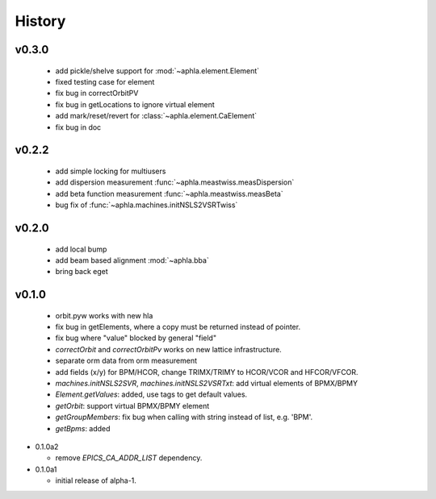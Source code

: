 History
========

v0.3.0
-------

  - add pickle/shelve support for :mod:`~aphla.element.Element`
  - fixed testing case for element
  - fix bug in correctOrbitPV
  - fix bug in getLocations to ignore virtual element
  - add mark/reset/revert for :class:`~aphla.element.CaElement`
  - fix bug in doc

v0.2.2
------

  - add simple locking for multiusers
  - add dispersion measurement :func:`~aphla.meastwiss.measDispersion`
  - add beta function measurement :func:`~aphla.meastwiss.measBeta`
  - bug fix of :func:`~aphla.machines.initNSLS2VSRTwiss`


v0.2.0
-------

  - add local bump
  - add beam based alignment :mod:`~aphla.bba`
  - bring back eget


v0.1.0
-------

  - orbit.pyw works with new hla
  - fix bug in getElements, where a copy must be returned instead of pointer.
  - fix bug where "value" blocked by general "field"
  - *correctOrbit* and *correctOrbitPv* works on new lattice infrastructure.
  - separate orm data from orm measurement
  - add fields (x/y) for BPM/HCOR, change TRIMX/TRIMY to HCOR/VCOR and HFCOR/VFCOR.
  - *machines.initNSLS2SVR*, *machines.initNSLS2VSRTxt*: add virtual elements of BPMX/BPMY
  - *Element.getValues*: added, use tags to get default values.
  - *getOrbit*: support virtual BPMX/BPMY element
  - *getGroupMembers*: fix bug when calling with string instead of list, e.g. 'BPM'.
  - *getBpms*: added

- 0.1.0a2

  - remove *EPICS_CA_ADDR_LIST* dependency.

- 0.1.0a1

  - initial release of alpha-1.
